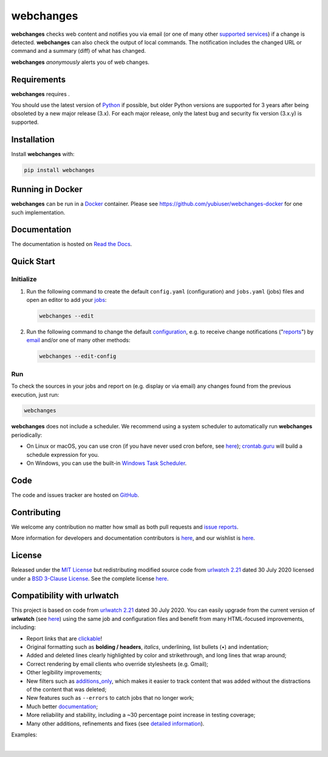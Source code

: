 .. role:: underline
    :class: underline
.. role:: additions
    :class: additions
.. role:: deletions
    :class: deletions

======================
webchanges |downloads|
======================

**webchanges** checks web content and notifies you via email (or one of many other `supported services
<https://webchanges.readthedocs.io/en/stable/introduction.html#reporters-list>`__) if a change is detected.
**webchanges** can also check the output of local commands. The notification includes the changed URL or
command and a summary (diff) of what has changed.

**webchanges** *anonymously* alerts you of web changes.



Requirements
============
**webchanges** requires |support|.

You should use the latest version of `Python <https://www.python.org/downloads/>`__ if possible, but older
Python versions are supported for 3 years after being obsoleted by a new major release (3.x). For each major release,
only the latest bug and security fix version (3.x.y) is supported.


Installation
============
Install **webchanges** |pypi_version| |format| |status| |security| with:

.. code-block:: bash

   pip install webchanges


Running in Docker
=================
**webchanges** can be run in a `Docker <https://www.docker.com/>`__ container. Please see
`<https://github.com/yubiuser/webchanges-docker>`__ for one such implementation.


Documentation |readthedocs|
===========================
The documentation is hosted on `Read the Docs <https://webchanges.readthedocs.io/>`__.


Quick Start
============
Initialize
----------

#. Run the following command to create the default ``config.yaml`` (configuration) and ``jobs.yaml`` (jobs) files and
   open an editor to add your `jobs <https://webchanges.readthedocs.io/en/stable/jobs.html>`__:

   .. code-block:: bash

      webchanges --edit


#. Run the following command to change the default `configuration
   <https://webchanges.readthedocs.io/en/stable/configuration.html>`__, e.g. to receive change notifications
   ("`reports <https://webchanges.readthedocs.io/en/stable/reporters.html>`__")
   by `email <https://webchanges.readthedocs.io/en/stable/reporters.html#smtp>`__ and/or one of many other methods:

   .. code-block:: bash

      webchanges --edit-config


Run
---
To check the sources in your jobs and report on (e.g. display or via email) any changes found from the previous
execution, just run:

.. code-block:: bash

   webchanges

**webchanges** does not include a scheduler. We recommend using a system scheduler to automatically run **webchanges**
periodically:

- On Linux or macOS, you can use cron (if you have never used cron before, see
  `here <https://www.computerhope.com/unix/ucrontab.htm>`__); `crontab.guru <https://crontab.guru>`__ will build a
  schedule expression for you.
- On Windows, you can use the built-in `Windows Task Scheduler
  <https://en.wikipedia.org/wiki/Windows_Task_Scheduler>`__.


Code
====
|coveralls| |issues|

The code and issues tracker are hosted on `GitHub <https://github.com/mborsetti/webchanges>`__.


Contributing
============
We welcome any contribution no matter how small as both pull requests and `issue reports
<https://github.com/mborsetti/webchanges/issues>`__.

More information for developers and documentation contributors is `here
<https://webchanges.readthedocs.io/en/stable/contributing.html>`__, and our wishlist is `here
<https://github.com/mborsetti/webchanges/blob/main/WISHLIST.md>`__.


License
=======
|license|

Released under the `MIT License <https://opensource.org/licenses/MIT>`__ but redistributing modified source code from
`urlwatch 2.21 <https://github.com/thp/urlwatch/tree/346b25914b0418342ffe2fb0529bed702fddc01f>`__ dated 30 July 2020
licensed under a `BSD 3-Clause License
<https://raw.githubusercontent.com/thp/urlwatch/346b25914b0418342ffe2fb0529bed702fddc01f/COPYING>`__. See the complete
license `here <https://github.com/mborsetti/webchanges/blob/main/LICENSE>`__.


Compatibility with **urlwatch**
================================

This project is based on code from `urlwatch 2.21
<https://github.com/thp/urlwatch/tree/346b25914b0418342ffe2fb0529bed702fddc01f>`__ dated 30 July 2020. You can
easily upgrade from the current version of **urlwatch** (see `here
<https://webchanges.readthedocs.io/en/stable/migration.html>`__) using the same job and configuration files and
benefit from many HTML-focused improvements, including:

* Report links that are `clickable <https://pypi.org/project/webchanges/>`__!
* Original formatting such as **bolding / headers**, *italics*, :underline:`underlining`, list bullets (•) and
  indentation;
* :additions:`Added` and :deletions:`deleted` lines clearly highlighted by color and strikethrough, and long lines that
  wrap around;
* Correct rendering by email clients who override stylesheets (e.g. Gmail);
* Other legibility improvements;
* New filters such as `additions_only <https://webchanges.readthedocs.io/en/stable/diff_filters.html#additions-only>`__,
  which makes it easier to track content that was added without the distractions of the content that was deleted;
* New features such as ``--errors`` to catch jobs that no longer work;
* Much better `documentation <https://webchanges.readthedocs.io/>`__;
* More reliability and stability, including a ~30 percentage point increase in testing coverage;
* Many other additions, refinements and fixes (see `detailed information
  <https://webchanges.readthedocs.io/en/stable/migration.html#upgrade-details>`__).

Examples:

.. image:: https://raw.githubusercontent.com/mborsetti/webchanges/main/docs/html_diff_filters_example_1.png
    :width: 504

|

.. image:: https://raw.githubusercontent.com/mborsetti/webchanges/main/docs/html_diff_filters_example_3.png
    :width: 504




.. |support| image:: https://img.shields.io/pypi/pyversions/webchanges.svg
    :target: https://www.python.org/downloads/
    :alt: Supported Python versions
.. |pypi_version| image:: https://img.shields.io/pypi/v/webchanges.svg?label=
    :target: https://pypi.org/project/webchanges/
    :alt: PyPI version
.. |format| image:: https://img.shields.io/pypi/format/webchanges.svg
    :target: https://pypi.org/project/webchanges/
    :alt: Kit format
.. |downloads| image:: https://static.pepy.tech/badge/webchanges
    :target: https://www.pepy.tech/project/webchanges
    :alt: PyPI downloads
.. |license| image:: https://img.shields.io/pypi/l/webchanges.svg
    :target: https://pypi.org/project/webchanges/
    :alt: License at https://pypi.org/project/webchanges/
.. |issues| image:: https://img.shields.io/github/issues-raw/mborsetti/webchanges
    :target: https://github.com/mborsetti/webchanges/issues
    :alt: Issues at https://github.com/mborsetti/webchanges/issues
.. |readthedocs| image:: https://img.shields.io/readthedocs/webchanges/stable.svg?label=
    :target: https://webchanges.readthedocs.io/
    :alt: Documentation status
.. |CI| image:: https://github.com/mborsetti/webchanges/actions/workflows/ci-cd.yaml/badge.svg?event=push
    :target: https://github.com/mborsetti/webchanges/actions
    :alt: CI testing status
.. |coveralls| image:: https://coveralls.io/repos/github/mborsetti/webchanges/badge.svg?branch=main
    :target: https://coveralls.io/github/mborsetti/webchanges?branch=main
    :alt: Code coverage by Coveralls
.. |status| image:: https://img.shields.io/pypi/status/webchanges.svg
    :target: https://pypi.org/project/webchanges/
    :alt: Package stability
.. |security| image:: https://img.shields.io/badge/security-bandit-yellow.svg
    :target: https://github.com/PyCQA/bandit
    :alt: Security Status
